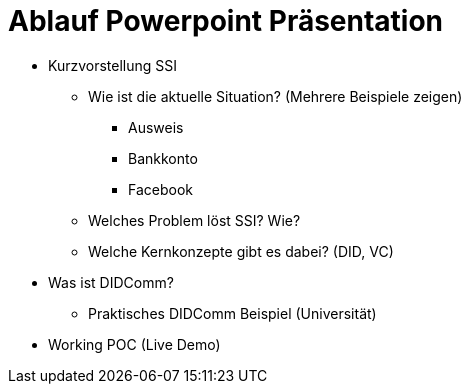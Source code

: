 = Ablauf Powerpoint Präsentation

* Kurzvorstellung SSI

** Wie ist die aktuelle Situation? (Mehrere Beispiele zeigen)

*** Ausweis

*** Bankkonto

*** Facebook

** Welches Problem löst SSI? Wie?

** Welche Kernkonzepte gibt es dabei? (DID, VC)

* Was ist DIDComm?

** Praktisches DIDComm Beispiel (Universität)

* Working POC (Live Demo)
